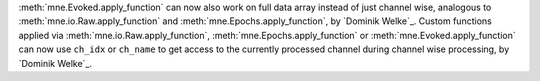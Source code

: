 :meth:`mne.Evoked.apply_function` can now also work on full data array instead of just channel wise, analogous to :meth:`mne.io.Raw.apply_function` and :meth:`mne.Epochs.apply_function`, by `Dominik Welke`_.
Custom functions applied via :meth:`mne.io.Raw.apply_function`, :meth:`mne.Epochs.apply_function` or :meth:`mne.Evoked.apply_function` can now use ``ch_idx`` or ``ch_name`` to get access to the currently processed channel during channel wise processing, by `Dominik Welke`_.